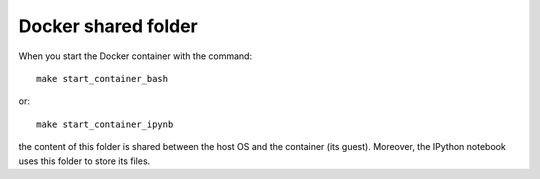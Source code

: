 Docker shared folder
====================

When you start the Docker container with the command::
  
  make start_container_bash

or::

  make start_container_ipynb
  
the content of this folder is shared between the
host OS and the container (its guest).
Moreover, the IPython notebook uses this folder to
store its files.
